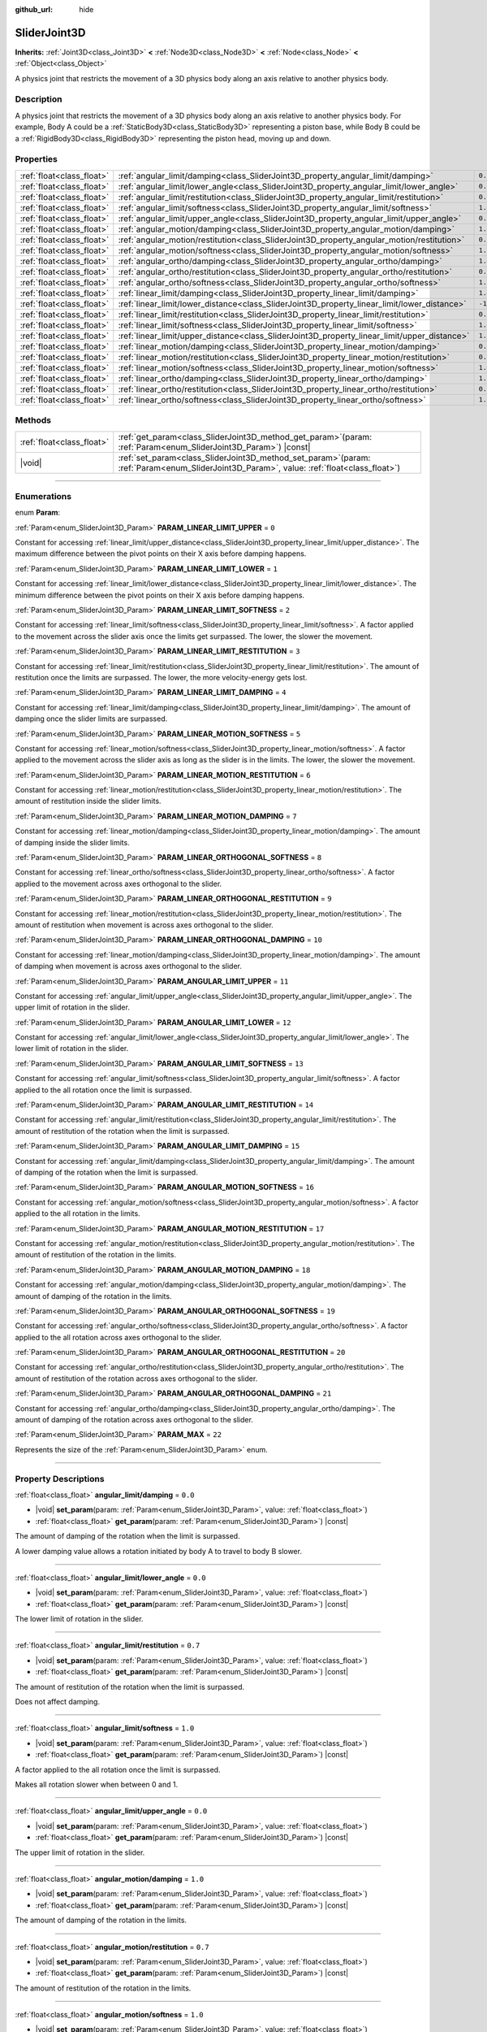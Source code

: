 :github_url: hide

.. DO NOT EDIT THIS FILE!!!
.. Generated automatically from Godot engine sources.
.. Generator: https://github.com/godotengine/godot/tree/master/doc/tools/make_rst.py.
.. XML source: https://github.com/godotengine/godot/tree/master/doc/classes/SliderJoint3D.xml.

.. _class_SliderJoint3D:

SliderJoint3D
=============

**Inherits:** :ref:`Joint3D<class_Joint3D>` **<** :ref:`Node3D<class_Node3D>` **<** :ref:`Node<class_Node>` **<** :ref:`Object<class_Object>`

A physics joint that restricts the movement of a 3D physics body along an axis relative to another physics body.

.. rst-class:: classref-introduction-group

Description
-----------

A physics joint that restricts the movement of a 3D physics body along an axis relative to another physics body. For example, Body A could be a :ref:`StaticBody3D<class_StaticBody3D>` representing a piston base, while Body B could be a :ref:`RigidBody3D<class_RigidBody3D>` representing the piston head, moving up and down.

.. rst-class:: classref-reftable-group

Properties
----------

.. table::
   :widths: auto

   +---------------------------+----------------------------------------------------------------------------------------------+----------+
   | :ref:`float<class_float>` | :ref:`angular_limit/damping<class_SliderJoint3D_property_angular_limit/damping>`             | ``0.0``  |
   +---------------------------+----------------------------------------------------------------------------------------------+----------+
   | :ref:`float<class_float>` | :ref:`angular_limit/lower_angle<class_SliderJoint3D_property_angular_limit/lower_angle>`     | ``0.0``  |
   +---------------------------+----------------------------------------------------------------------------------------------+----------+
   | :ref:`float<class_float>` | :ref:`angular_limit/restitution<class_SliderJoint3D_property_angular_limit/restitution>`     | ``0.7``  |
   +---------------------------+----------------------------------------------------------------------------------------------+----------+
   | :ref:`float<class_float>` | :ref:`angular_limit/softness<class_SliderJoint3D_property_angular_limit/softness>`           | ``1.0``  |
   +---------------------------+----------------------------------------------------------------------------------------------+----------+
   | :ref:`float<class_float>` | :ref:`angular_limit/upper_angle<class_SliderJoint3D_property_angular_limit/upper_angle>`     | ``0.0``  |
   +---------------------------+----------------------------------------------------------------------------------------------+----------+
   | :ref:`float<class_float>` | :ref:`angular_motion/damping<class_SliderJoint3D_property_angular_motion/damping>`           | ``1.0``  |
   +---------------------------+----------------------------------------------------------------------------------------------+----------+
   | :ref:`float<class_float>` | :ref:`angular_motion/restitution<class_SliderJoint3D_property_angular_motion/restitution>`   | ``0.7``  |
   +---------------------------+----------------------------------------------------------------------------------------------+----------+
   | :ref:`float<class_float>` | :ref:`angular_motion/softness<class_SliderJoint3D_property_angular_motion/softness>`         | ``1.0``  |
   +---------------------------+----------------------------------------------------------------------------------------------+----------+
   | :ref:`float<class_float>` | :ref:`angular_ortho/damping<class_SliderJoint3D_property_angular_ortho/damping>`             | ``1.0``  |
   +---------------------------+----------------------------------------------------------------------------------------------+----------+
   | :ref:`float<class_float>` | :ref:`angular_ortho/restitution<class_SliderJoint3D_property_angular_ortho/restitution>`     | ``0.7``  |
   +---------------------------+----------------------------------------------------------------------------------------------+----------+
   | :ref:`float<class_float>` | :ref:`angular_ortho/softness<class_SliderJoint3D_property_angular_ortho/softness>`           | ``1.0``  |
   +---------------------------+----------------------------------------------------------------------------------------------+----------+
   | :ref:`float<class_float>` | :ref:`linear_limit/damping<class_SliderJoint3D_property_linear_limit/damping>`               | ``1.0``  |
   +---------------------------+----------------------------------------------------------------------------------------------+----------+
   | :ref:`float<class_float>` | :ref:`linear_limit/lower_distance<class_SliderJoint3D_property_linear_limit/lower_distance>` | ``-1.0`` |
   +---------------------------+----------------------------------------------------------------------------------------------+----------+
   | :ref:`float<class_float>` | :ref:`linear_limit/restitution<class_SliderJoint3D_property_linear_limit/restitution>`       | ``0.7``  |
   +---------------------------+----------------------------------------------------------------------------------------------+----------+
   | :ref:`float<class_float>` | :ref:`linear_limit/softness<class_SliderJoint3D_property_linear_limit/softness>`             | ``1.0``  |
   +---------------------------+----------------------------------------------------------------------------------------------+----------+
   | :ref:`float<class_float>` | :ref:`linear_limit/upper_distance<class_SliderJoint3D_property_linear_limit/upper_distance>` | ``1.0``  |
   +---------------------------+----------------------------------------------------------------------------------------------+----------+
   | :ref:`float<class_float>` | :ref:`linear_motion/damping<class_SliderJoint3D_property_linear_motion/damping>`             | ``0.0``  |
   +---------------------------+----------------------------------------------------------------------------------------------+----------+
   | :ref:`float<class_float>` | :ref:`linear_motion/restitution<class_SliderJoint3D_property_linear_motion/restitution>`     | ``0.7``  |
   +---------------------------+----------------------------------------------------------------------------------------------+----------+
   | :ref:`float<class_float>` | :ref:`linear_motion/softness<class_SliderJoint3D_property_linear_motion/softness>`           | ``1.0``  |
   +---------------------------+----------------------------------------------------------------------------------------------+----------+
   | :ref:`float<class_float>` | :ref:`linear_ortho/damping<class_SliderJoint3D_property_linear_ortho/damping>`               | ``1.0``  |
   +---------------------------+----------------------------------------------------------------------------------------------+----------+
   | :ref:`float<class_float>` | :ref:`linear_ortho/restitution<class_SliderJoint3D_property_linear_ortho/restitution>`       | ``0.7``  |
   +---------------------------+----------------------------------------------------------------------------------------------+----------+
   | :ref:`float<class_float>` | :ref:`linear_ortho/softness<class_SliderJoint3D_property_linear_ortho/softness>`             | ``1.0``  |
   +---------------------------+----------------------------------------------------------------------------------------------+----------+

.. rst-class:: classref-reftable-group

Methods
-------

.. table::
   :widths: auto

   +---------------------------+-------------------------------------------------------------------------------------------------------------------------------------------------+
   | :ref:`float<class_float>` | :ref:`get_param<class_SliderJoint3D_method_get_param>`\ (\ param\: :ref:`Param<enum_SliderJoint3D_Param>`\ ) |const|                            |
   +---------------------------+-------------------------------------------------------------------------------------------------------------------------------------------------+
   | |void|                    | :ref:`set_param<class_SliderJoint3D_method_set_param>`\ (\ param\: :ref:`Param<enum_SliderJoint3D_Param>`, value\: :ref:`float<class_float>`\ ) |
   +---------------------------+-------------------------------------------------------------------------------------------------------------------------------------------------+

.. rst-class:: classref-section-separator

----

.. rst-class:: classref-descriptions-group

Enumerations
------------

.. _enum_SliderJoint3D_Param:

.. rst-class:: classref-enumeration

enum **Param**:

.. _class_SliderJoint3D_constant_PARAM_LINEAR_LIMIT_UPPER:

.. rst-class:: classref-enumeration-constant

:ref:`Param<enum_SliderJoint3D_Param>` **PARAM_LINEAR_LIMIT_UPPER** = ``0``

Constant for accessing :ref:`linear_limit/upper_distance<class_SliderJoint3D_property_linear_limit/upper_distance>`. The maximum difference between the pivot points on their X axis before damping happens.

.. _class_SliderJoint3D_constant_PARAM_LINEAR_LIMIT_LOWER:

.. rst-class:: classref-enumeration-constant

:ref:`Param<enum_SliderJoint3D_Param>` **PARAM_LINEAR_LIMIT_LOWER** = ``1``

Constant for accessing :ref:`linear_limit/lower_distance<class_SliderJoint3D_property_linear_limit/lower_distance>`. The minimum difference between the pivot points on their X axis before damping happens.

.. _class_SliderJoint3D_constant_PARAM_LINEAR_LIMIT_SOFTNESS:

.. rst-class:: classref-enumeration-constant

:ref:`Param<enum_SliderJoint3D_Param>` **PARAM_LINEAR_LIMIT_SOFTNESS** = ``2``

Constant for accessing :ref:`linear_limit/softness<class_SliderJoint3D_property_linear_limit/softness>`. A factor applied to the movement across the slider axis once the limits get surpassed. The lower, the slower the movement.

.. _class_SliderJoint3D_constant_PARAM_LINEAR_LIMIT_RESTITUTION:

.. rst-class:: classref-enumeration-constant

:ref:`Param<enum_SliderJoint3D_Param>` **PARAM_LINEAR_LIMIT_RESTITUTION** = ``3``

Constant for accessing :ref:`linear_limit/restitution<class_SliderJoint3D_property_linear_limit/restitution>`. The amount of restitution once the limits are surpassed. The lower, the more velocity-energy gets lost.

.. _class_SliderJoint3D_constant_PARAM_LINEAR_LIMIT_DAMPING:

.. rst-class:: classref-enumeration-constant

:ref:`Param<enum_SliderJoint3D_Param>` **PARAM_LINEAR_LIMIT_DAMPING** = ``4``

Constant for accessing :ref:`linear_limit/damping<class_SliderJoint3D_property_linear_limit/damping>`. The amount of damping once the slider limits are surpassed.

.. _class_SliderJoint3D_constant_PARAM_LINEAR_MOTION_SOFTNESS:

.. rst-class:: classref-enumeration-constant

:ref:`Param<enum_SliderJoint3D_Param>` **PARAM_LINEAR_MOTION_SOFTNESS** = ``5``

Constant for accessing :ref:`linear_motion/softness<class_SliderJoint3D_property_linear_motion/softness>`. A factor applied to the movement across the slider axis as long as the slider is in the limits. The lower, the slower the movement.

.. _class_SliderJoint3D_constant_PARAM_LINEAR_MOTION_RESTITUTION:

.. rst-class:: classref-enumeration-constant

:ref:`Param<enum_SliderJoint3D_Param>` **PARAM_LINEAR_MOTION_RESTITUTION** = ``6``

Constant for accessing :ref:`linear_motion/restitution<class_SliderJoint3D_property_linear_motion/restitution>`. The amount of restitution inside the slider limits.

.. _class_SliderJoint3D_constant_PARAM_LINEAR_MOTION_DAMPING:

.. rst-class:: classref-enumeration-constant

:ref:`Param<enum_SliderJoint3D_Param>` **PARAM_LINEAR_MOTION_DAMPING** = ``7``

Constant for accessing :ref:`linear_motion/damping<class_SliderJoint3D_property_linear_motion/damping>`. The amount of damping inside the slider limits.

.. _class_SliderJoint3D_constant_PARAM_LINEAR_ORTHOGONAL_SOFTNESS:

.. rst-class:: classref-enumeration-constant

:ref:`Param<enum_SliderJoint3D_Param>` **PARAM_LINEAR_ORTHOGONAL_SOFTNESS** = ``8``

Constant for accessing :ref:`linear_ortho/softness<class_SliderJoint3D_property_linear_ortho/softness>`. A factor applied to the movement across axes orthogonal to the slider.

.. _class_SliderJoint3D_constant_PARAM_LINEAR_ORTHOGONAL_RESTITUTION:

.. rst-class:: classref-enumeration-constant

:ref:`Param<enum_SliderJoint3D_Param>` **PARAM_LINEAR_ORTHOGONAL_RESTITUTION** = ``9``

Constant for accessing :ref:`linear_motion/restitution<class_SliderJoint3D_property_linear_motion/restitution>`. The amount of restitution when movement is across axes orthogonal to the slider.

.. _class_SliderJoint3D_constant_PARAM_LINEAR_ORTHOGONAL_DAMPING:

.. rst-class:: classref-enumeration-constant

:ref:`Param<enum_SliderJoint3D_Param>` **PARAM_LINEAR_ORTHOGONAL_DAMPING** = ``10``

Constant for accessing :ref:`linear_motion/damping<class_SliderJoint3D_property_linear_motion/damping>`. The amount of damping when movement is across axes orthogonal to the slider.

.. _class_SliderJoint3D_constant_PARAM_ANGULAR_LIMIT_UPPER:

.. rst-class:: classref-enumeration-constant

:ref:`Param<enum_SliderJoint3D_Param>` **PARAM_ANGULAR_LIMIT_UPPER** = ``11``

Constant for accessing :ref:`angular_limit/upper_angle<class_SliderJoint3D_property_angular_limit/upper_angle>`. The upper limit of rotation in the slider.

.. _class_SliderJoint3D_constant_PARAM_ANGULAR_LIMIT_LOWER:

.. rst-class:: classref-enumeration-constant

:ref:`Param<enum_SliderJoint3D_Param>` **PARAM_ANGULAR_LIMIT_LOWER** = ``12``

Constant for accessing :ref:`angular_limit/lower_angle<class_SliderJoint3D_property_angular_limit/lower_angle>`. The lower limit of rotation in the slider.

.. _class_SliderJoint3D_constant_PARAM_ANGULAR_LIMIT_SOFTNESS:

.. rst-class:: classref-enumeration-constant

:ref:`Param<enum_SliderJoint3D_Param>` **PARAM_ANGULAR_LIMIT_SOFTNESS** = ``13``

Constant for accessing :ref:`angular_limit/softness<class_SliderJoint3D_property_angular_limit/softness>`. A factor applied to the all rotation once the limit is surpassed.

.. _class_SliderJoint3D_constant_PARAM_ANGULAR_LIMIT_RESTITUTION:

.. rst-class:: classref-enumeration-constant

:ref:`Param<enum_SliderJoint3D_Param>` **PARAM_ANGULAR_LIMIT_RESTITUTION** = ``14``

Constant for accessing :ref:`angular_limit/restitution<class_SliderJoint3D_property_angular_limit/restitution>`. The amount of restitution of the rotation when the limit is surpassed.

.. _class_SliderJoint3D_constant_PARAM_ANGULAR_LIMIT_DAMPING:

.. rst-class:: classref-enumeration-constant

:ref:`Param<enum_SliderJoint3D_Param>` **PARAM_ANGULAR_LIMIT_DAMPING** = ``15``

Constant for accessing :ref:`angular_limit/damping<class_SliderJoint3D_property_angular_limit/damping>`. The amount of damping of the rotation when the limit is surpassed.

.. _class_SliderJoint3D_constant_PARAM_ANGULAR_MOTION_SOFTNESS:

.. rst-class:: classref-enumeration-constant

:ref:`Param<enum_SliderJoint3D_Param>` **PARAM_ANGULAR_MOTION_SOFTNESS** = ``16``

Constant for accessing :ref:`angular_motion/softness<class_SliderJoint3D_property_angular_motion/softness>`. A factor applied to the all rotation in the limits.

.. _class_SliderJoint3D_constant_PARAM_ANGULAR_MOTION_RESTITUTION:

.. rst-class:: classref-enumeration-constant

:ref:`Param<enum_SliderJoint3D_Param>` **PARAM_ANGULAR_MOTION_RESTITUTION** = ``17``

Constant for accessing :ref:`angular_motion/restitution<class_SliderJoint3D_property_angular_motion/restitution>`. The amount of restitution of the rotation in the limits.

.. _class_SliderJoint3D_constant_PARAM_ANGULAR_MOTION_DAMPING:

.. rst-class:: classref-enumeration-constant

:ref:`Param<enum_SliderJoint3D_Param>` **PARAM_ANGULAR_MOTION_DAMPING** = ``18``

Constant for accessing :ref:`angular_motion/damping<class_SliderJoint3D_property_angular_motion/damping>`. The amount of damping of the rotation in the limits.

.. _class_SliderJoint3D_constant_PARAM_ANGULAR_ORTHOGONAL_SOFTNESS:

.. rst-class:: classref-enumeration-constant

:ref:`Param<enum_SliderJoint3D_Param>` **PARAM_ANGULAR_ORTHOGONAL_SOFTNESS** = ``19``

Constant for accessing :ref:`angular_ortho/softness<class_SliderJoint3D_property_angular_ortho/softness>`. A factor applied to the all rotation across axes orthogonal to the slider.

.. _class_SliderJoint3D_constant_PARAM_ANGULAR_ORTHOGONAL_RESTITUTION:

.. rst-class:: classref-enumeration-constant

:ref:`Param<enum_SliderJoint3D_Param>` **PARAM_ANGULAR_ORTHOGONAL_RESTITUTION** = ``20``

Constant for accessing :ref:`angular_ortho/restitution<class_SliderJoint3D_property_angular_ortho/restitution>`. The amount of restitution of the rotation across axes orthogonal to the slider.

.. _class_SliderJoint3D_constant_PARAM_ANGULAR_ORTHOGONAL_DAMPING:

.. rst-class:: classref-enumeration-constant

:ref:`Param<enum_SliderJoint3D_Param>` **PARAM_ANGULAR_ORTHOGONAL_DAMPING** = ``21``

Constant for accessing :ref:`angular_ortho/damping<class_SliderJoint3D_property_angular_ortho/damping>`. The amount of damping of the rotation across axes orthogonal to the slider.

.. _class_SliderJoint3D_constant_PARAM_MAX:

.. rst-class:: classref-enumeration-constant

:ref:`Param<enum_SliderJoint3D_Param>` **PARAM_MAX** = ``22``

Represents the size of the :ref:`Param<enum_SliderJoint3D_Param>` enum.

.. rst-class:: classref-section-separator

----

.. rst-class:: classref-descriptions-group

Property Descriptions
---------------------

.. _class_SliderJoint3D_property_angular_limit/damping:

.. rst-class:: classref-property

:ref:`float<class_float>` **angular_limit/damping** = ``0.0``

.. rst-class:: classref-property-setget

- |void| **set_param**\ (\ param\: :ref:`Param<enum_SliderJoint3D_Param>`, value\: :ref:`float<class_float>`\ )
- :ref:`float<class_float>` **get_param**\ (\ param\: :ref:`Param<enum_SliderJoint3D_Param>`\ ) |const|

The amount of damping of the rotation when the limit is surpassed.

A lower damping value allows a rotation initiated by body A to travel to body B slower.

.. rst-class:: classref-item-separator

----

.. _class_SliderJoint3D_property_angular_limit/lower_angle:

.. rst-class:: classref-property

:ref:`float<class_float>` **angular_limit/lower_angle** = ``0.0``

.. rst-class:: classref-property-setget

- |void| **set_param**\ (\ param\: :ref:`Param<enum_SliderJoint3D_Param>`, value\: :ref:`float<class_float>`\ )
- :ref:`float<class_float>` **get_param**\ (\ param\: :ref:`Param<enum_SliderJoint3D_Param>`\ ) |const|

The lower limit of rotation in the slider.

.. rst-class:: classref-item-separator

----

.. _class_SliderJoint3D_property_angular_limit/restitution:

.. rst-class:: classref-property

:ref:`float<class_float>` **angular_limit/restitution** = ``0.7``

.. rst-class:: classref-property-setget

- |void| **set_param**\ (\ param\: :ref:`Param<enum_SliderJoint3D_Param>`, value\: :ref:`float<class_float>`\ )
- :ref:`float<class_float>` **get_param**\ (\ param\: :ref:`Param<enum_SliderJoint3D_Param>`\ ) |const|

The amount of restitution of the rotation when the limit is surpassed.

Does not affect damping.

.. rst-class:: classref-item-separator

----

.. _class_SliderJoint3D_property_angular_limit/softness:

.. rst-class:: classref-property

:ref:`float<class_float>` **angular_limit/softness** = ``1.0``

.. rst-class:: classref-property-setget

- |void| **set_param**\ (\ param\: :ref:`Param<enum_SliderJoint3D_Param>`, value\: :ref:`float<class_float>`\ )
- :ref:`float<class_float>` **get_param**\ (\ param\: :ref:`Param<enum_SliderJoint3D_Param>`\ ) |const|

A factor applied to the all rotation once the limit is surpassed.

Makes all rotation slower when between 0 and 1.

.. rst-class:: classref-item-separator

----

.. _class_SliderJoint3D_property_angular_limit/upper_angle:

.. rst-class:: classref-property

:ref:`float<class_float>` **angular_limit/upper_angle** = ``0.0``

.. rst-class:: classref-property-setget

- |void| **set_param**\ (\ param\: :ref:`Param<enum_SliderJoint3D_Param>`, value\: :ref:`float<class_float>`\ )
- :ref:`float<class_float>` **get_param**\ (\ param\: :ref:`Param<enum_SliderJoint3D_Param>`\ ) |const|

The upper limit of rotation in the slider.

.. rst-class:: classref-item-separator

----

.. _class_SliderJoint3D_property_angular_motion/damping:

.. rst-class:: classref-property

:ref:`float<class_float>` **angular_motion/damping** = ``1.0``

.. rst-class:: classref-property-setget

- |void| **set_param**\ (\ param\: :ref:`Param<enum_SliderJoint3D_Param>`, value\: :ref:`float<class_float>`\ )
- :ref:`float<class_float>` **get_param**\ (\ param\: :ref:`Param<enum_SliderJoint3D_Param>`\ ) |const|

The amount of damping of the rotation in the limits.

.. rst-class:: classref-item-separator

----

.. _class_SliderJoint3D_property_angular_motion/restitution:

.. rst-class:: classref-property

:ref:`float<class_float>` **angular_motion/restitution** = ``0.7``

.. rst-class:: classref-property-setget

- |void| **set_param**\ (\ param\: :ref:`Param<enum_SliderJoint3D_Param>`, value\: :ref:`float<class_float>`\ )
- :ref:`float<class_float>` **get_param**\ (\ param\: :ref:`Param<enum_SliderJoint3D_Param>`\ ) |const|

The amount of restitution of the rotation in the limits.

.. rst-class:: classref-item-separator

----

.. _class_SliderJoint3D_property_angular_motion/softness:

.. rst-class:: classref-property

:ref:`float<class_float>` **angular_motion/softness** = ``1.0``

.. rst-class:: classref-property-setget

- |void| **set_param**\ (\ param\: :ref:`Param<enum_SliderJoint3D_Param>`, value\: :ref:`float<class_float>`\ )
- :ref:`float<class_float>` **get_param**\ (\ param\: :ref:`Param<enum_SliderJoint3D_Param>`\ ) |const|

A factor applied to the all rotation in the limits.

.. rst-class:: classref-item-separator

----

.. _class_SliderJoint3D_property_angular_ortho/damping:

.. rst-class:: classref-property

:ref:`float<class_float>` **angular_ortho/damping** = ``1.0``

.. rst-class:: classref-property-setget

- |void| **set_param**\ (\ param\: :ref:`Param<enum_SliderJoint3D_Param>`, value\: :ref:`float<class_float>`\ )
- :ref:`float<class_float>` **get_param**\ (\ param\: :ref:`Param<enum_SliderJoint3D_Param>`\ ) |const|

The amount of damping of the rotation across axes orthogonal to the slider.

.. rst-class:: classref-item-separator

----

.. _class_SliderJoint3D_property_angular_ortho/restitution:

.. rst-class:: classref-property

:ref:`float<class_float>` **angular_ortho/restitution** = ``0.7``

.. rst-class:: classref-property-setget

- |void| **set_param**\ (\ param\: :ref:`Param<enum_SliderJoint3D_Param>`, value\: :ref:`float<class_float>`\ )
- :ref:`float<class_float>` **get_param**\ (\ param\: :ref:`Param<enum_SliderJoint3D_Param>`\ ) |const|

The amount of restitution of the rotation across axes orthogonal to the slider.

.. rst-class:: classref-item-separator

----

.. _class_SliderJoint3D_property_angular_ortho/softness:

.. rst-class:: classref-property

:ref:`float<class_float>` **angular_ortho/softness** = ``1.0``

.. rst-class:: classref-property-setget

- |void| **set_param**\ (\ param\: :ref:`Param<enum_SliderJoint3D_Param>`, value\: :ref:`float<class_float>`\ )
- :ref:`float<class_float>` **get_param**\ (\ param\: :ref:`Param<enum_SliderJoint3D_Param>`\ ) |const|

A factor applied to the all rotation across axes orthogonal to the slider.

.. rst-class:: classref-item-separator

----

.. _class_SliderJoint3D_property_linear_limit/damping:

.. rst-class:: classref-property

:ref:`float<class_float>` **linear_limit/damping** = ``1.0``

.. rst-class:: classref-property-setget

- |void| **set_param**\ (\ param\: :ref:`Param<enum_SliderJoint3D_Param>`, value\: :ref:`float<class_float>`\ )
- :ref:`float<class_float>` **get_param**\ (\ param\: :ref:`Param<enum_SliderJoint3D_Param>`\ ) |const|

The amount of damping that happens once the limit defined by :ref:`linear_limit/lower_distance<class_SliderJoint3D_property_linear_limit/lower_distance>` and :ref:`linear_limit/upper_distance<class_SliderJoint3D_property_linear_limit/upper_distance>` is surpassed.

.. rst-class:: classref-item-separator

----

.. _class_SliderJoint3D_property_linear_limit/lower_distance:

.. rst-class:: classref-property

:ref:`float<class_float>` **linear_limit/lower_distance** = ``-1.0``

.. rst-class:: classref-property-setget

- |void| **set_param**\ (\ param\: :ref:`Param<enum_SliderJoint3D_Param>`, value\: :ref:`float<class_float>`\ )
- :ref:`float<class_float>` **get_param**\ (\ param\: :ref:`Param<enum_SliderJoint3D_Param>`\ ) |const|

The minimum difference between the pivot points on their X axis before damping happens.

.. rst-class:: classref-item-separator

----

.. _class_SliderJoint3D_property_linear_limit/restitution:

.. rst-class:: classref-property

:ref:`float<class_float>` **linear_limit/restitution** = ``0.7``

.. rst-class:: classref-property-setget

- |void| **set_param**\ (\ param\: :ref:`Param<enum_SliderJoint3D_Param>`, value\: :ref:`float<class_float>`\ )
- :ref:`float<class_float>` **get_param**\ (\ param\: :ref:`Param<enum_SliderJoint3D_Param>`\ ) |const|

The amount of restitution once the limits are surpassed. The lower, the more velocity-energy gets lost.

.. rst-class:: classref-item-separator

----

.. _class_SliderJoint3D_property_linear_limit/softness:

.. rst-class:: classref-property

:ref:`float<class_float>` **linear_limit/softness** = ``1.0``

.. rst-class:: classref-property-setget

- |void| **set_param**\ (\ param\: :ref:`Param<enum_SliderJoint3D_Param>`, value\: :ref:`float<class_float>`\ )
- :ref:`float<class_float>` **get_param**\ (\ param\: :ref:`Param<enum_SliderJoint3D_Param>`\ ) |const|

A factor applied to the movement across the slider axis once the limits get surpassed. The lower, the slower the movement.

.. rst-class:: classref-item-separator

----

.. _class_SliderJoint3D_property_linear_limit/upper_distance:

.. rst-class:: classref-property

:ref:`float<class_float>` **linear_limit/upper_distance** = ``1.0``

.. rst-class:: classref-property-setget

- |void| **set_param**\ (\ param\: :ref:`Param<enum_SliderJoint3D_Param>`, value\: :ref:`float<class_float>`\ )
- :ref:`float<class_float>` **get_param**\ (\ param\: :ref:`Param<enum_SliderJoint3D_Param>`\ ) |const|

The maximum difference between the pivot points on their X axis before damping happens.

.. rst-class:: classref-item-separator

----

.. _class_SliderJoint3D_property_linear_motion/damping:

.. rst-class:: classref-property

:ref:`float<class_float>` **linear_motion/damping** = ``0.0``

.. rst-class:: classref-property-setget

- |void| **set_param**\ (\ param\: :ref:`Param<enum_SliderJoint3D_Param>`, value\: :ref:`float<class_float>`\ )
- :ref:`float<class_float>` **get_param**\ (\ param\: :ref:`Param<enum_SliderJoint3D_Param>`\ ) |const|

The amount of damping inside the slider limits.

.. rst-class:: classref-item-separator

----

.. _class_SliderJoint3D_property_linear_motion/restitution:

.. rst-class:: classref-property

:ref:`float<class_float>` **linear_motion/restitution** = ``0.7``

.. rst-class:: classref-property-setget

- |void| **set_param**\ (\ param\: :ref:`Param<enum_SliderJoint3D_Param>`, value\: :ref:`float<class_float>`\ )
- :ref:`float<class_float>` **get_param**\ (\ param\: :ref:`Param<enum_SliderJoint3D_Param>`\ ) |const|

The amount of restitution inside the slider limits.

.. rst-class:: classref-item-separator

----

.. _class_SliderJoint3D_property_linear_motion/softness:

.. rst-class:: classref-property

:ref:`float<class_float>` **linear_motion/softness** = ``1.0``

.. rst-class:: classref-property-setget

- |void| **set_param**\ (\ param\: :ref:`Param<enum_SliderJoint3D_Param>`, value\: :ref:`float<class_float>`\ )
- :ref:`float<class_float>` **get_param**\ (\ param\: :ref:`Param<enum_SliderJoint3D_Param>`\ ) |const|

A factor applied to the movement across the slider axis as long as the slider is in the limits. The lower, the slower the movement.

.. rst-class:: classref-item-separator

----

.. _class_SliderJoint3D_property_linear_ortho/damping:

.. rst-class:: classref-property

:ref:`float<class_float>` **linear_ortho/damping** = ``1.0``

.. rst-class:: classref-property-setget

- |void| **set_param**\ (\ param\: :ref:`Param<enum_SliderJoint3D_Param>`, value\: :ref:`float<class_float>`\ )
- :ref:`float<class_float>` **get_param**\ (\ param\: :ref:`Param<enum_SliderJoint3D_Param>`\ ) |const|

The amount of damping when movement is across axes orthogonal to the slider.

.. rst-class:: classref-item-separator

----

.. _class_SliderJoint3D_property_linear_ortho/restitution:

.. rst-class:: classref-property

:ref:`float<class_float>` **linear_ortho/restitution** = ``0.7``

.. rst-class:: classref-property-setget

- |void| **set_param**\ (\ param\: :ref:`Param<enum_SliderJoint3D_Param>`, value\: :ref:`float<class_float>`\ )
- :ref:`float<class_float>` **get_param**\ (\ param\: :ref:`Param<enum_SliderJoint3D_Param>`\ ) |const|

The amount of restitution when movement is across axes orthogonal to the slider.

.. rst-class:: classref-item-separator

----

.. _class_SliderJoint3D_property_linear_ortho/softness:

.. rst-class:: classref-property

:ref:`float<class_float>` **linear_ortho/softness** = ``1.0``

.. rst-class:: classref-property-setget

- |void| **set_param**\ (\ param\: :ref:`Param<enum_SliderJoint3D_Param>`, value\: :ref:`float<class_float>`\ )
- :ref:`float<class_float>` **get_param**\ (\ param\: :ref:`Param<enum_SliderJoint3D_Param>`\ ) |const|

A factor applied to the movement across axes orthogonal to the slider.

.. rst-class:: classref-section-separator

----

.. rst-class:: classref-descriptions-group

Method Descriptions
-------------------

.. _class_SliderJoint3D_method_get_param:

.. rst-class:: classref-method

:ref:`float<class_float>` **get_param**\ (\ param\: :ref:`Param<enum_SliderJoint3D_Param>`\ ) |const|

Returns the value of the given parameter (see :ref:`Param<enum_SliderJoint3D_Param>` constants).

.. rst-class:: classref-item-separator

----

.. _class_SliderJoint3D_method_set_param:

.. rst-class:: classref-method

|void| **set_param**\ (\ param\: :ref:`Param<enum_SliderJoint3D_Param>`, value\: :ref:`float<class_float>`\ )

Assigns ``value`` to the given parameter (see :ref:`Param<enum_SliderJoint3D_Param>` constants).

.. |virtual| replace:: :abbr:`virtual (This method should typically be overridden by the user to have any effect.)`
.. |const| replace:: :abbr:`const (This method has no side effects. It doesn't modify any of the instance's member variables.)`
.. |vararg| replace:: :abbr:`vararg (This method accepts any number of arguments after the ones described here.)`
.. |constructor| replace:: :abbr:`constructor (This method is used to construct a type.)`
.. |static| replace:: :abbr:`static (This method doesn't need an instance to be called, so it can be called directly using the class name.)`
.. |operator| replace:: :abbr:`operator (This method describes a valid operator to use with this type as left-hand operand.)`
.. |bitfield| replace:: :abbr:`BitField (This value is an integer composed as a bitmask of the following flags.)`
.. |void| replace:: :abbr:`void (No return value.)`
